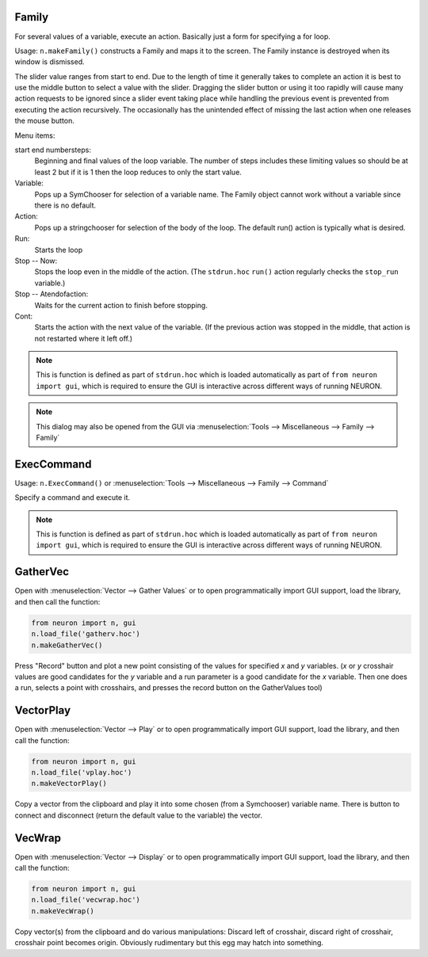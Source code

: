 .. index:: makeFamily (HOC function)

.. _family:


Family
------

     
For several values of a variable, execute an action. 
Basically just a form for specifying a for loop. 

Usage: ``n.makeFamily()`` constructs a Family and maps it to the screen. The Family 
instance is destroyed when its window is dismissed. 

.. image:: ../images/makeFamily.png
    :align: center
 
The slider value ranges from start to end. Due to the length of time it 
generally takes to complete an action it is best to use the middle button 
to select a value with the slider. Dragging the slider button or using 
it too rapidly will cause many action requests to be ignored since a 
slider event taking place while handling the previous event is prevented 
from executing the action recursively. The occasionally has the unintended 
effect of missing the last action when one releases the mouse button. 
 
Menu items: 
 
start end numbersteps: 
    Beginning and final values of the loop variable. The number of steps 
    includes these limiting values so should be at least 2 but if it is 1 then 
    the loop reduces to only the start value. 
 
Variable: 
    Pops up a SymChooser for selection of a variable name. 
    The Family object cannot work without a variable since there is no default. 
 
Action: 
    Pops up a stringchooser for selection of the body of the loop. The default 
    run() action is typically what is desired. 
 
Run: 
    Starts the loop 
 
Stop -- Now: 
    Stops the loop even in the middle of the action. (The ``stdrun.hoc`` ``run()``
    action regularly checks the ``stop_run`` variable.) 
 
Stop -- Atendofaction: 
    Waits for the current action to finish before stopping. 
 
Cont: 
    Starts the action with the next value of the variable. 
    (If the previous action was stopped in the middle, 
    that action is not restarted where it left off.) 

.. note::

    This is function is defined as part of ``stdrun.hoc`` which is loaded automatically as part of
    ``from neuron import gui``, which is required to ensure the GUI is interactive across different
    ways of running NEURON.

.. note::

    This dialog may also be opened from the GUI via
    :menuselection:`Tools --> Miscellaneous --> Family --> Family`

.. _execcommand:

ExecCommand
-----------

.. image:: ../images/ExecCommand.png
    :align: center

Usage: ``n.ExecCommand()`` or :menuselection:`Tools --> Miscellaneous --> Family --> Command`

Specify a command and execute it. 

.. note::

    This is function is defined as part of ``stdrun.hoc`` which is loaded automatically as part of
    ``from neuron import gui``, which is required to ensure the GUI is interactive across different
    ways of running NEURON.


.. _gathervec:

GatherVec
---------

Open with :menuselection:`Vector --> Gather Values` or to open programmatically import GUI support, load the library, and then call the function:

.. code::

    from neuron import n, gui
    n.load_file('gatherv.hoc')
    n.makeGatherVec()

.. image:: ../images/GatherVec.png
    :align: center

Press "Record" button and plot a new point consisting 
of the values for specified `x` and `y` variables. (`x` or `y` crosshair values 
are good candidates for the `y` variable and a run parameter is a good 
candidate for the `x` variable. Then one does a run, selects a point with 
crosshairs, and presses the record button on the GatherValues tool) 
     

.. _vectorplay:

VectorPlay
----------

Open with :menuselection:`Vector --> Play` or to open programmatically import GUI support, load the library, and then call the function:

.. code::

    from neuron import n, gui
    n.load_file('vplay.hoc')
    n.makeVectorPlay()

.. image:: ../images/VectorPlay.png
    :align: center

Copy a vector from the clipboard and play it into some 
chosen (from a Symchooser) variable name. There is button to connect 
and disconnect (return the default value to the variable) the vector. 
 
.. _vecwrap:

VecWrap
-------

Open with :menuselection:`Vector --> Display` or to open programmatically import GUI support, load the library, and then call the function:

.. code::

    from neuron import n, gui
    n.load_file('vecwrap.hoc')
    n.makeVecWrap()

.. image:: ../images/VecWrap.png
    :align: center

Copy vector(s) from the clipboard and do various 
manipulations: Discard left of crosshair, discard right of crosshair, 
crosshair point becomes origin. Obviously rudimentary but this egg 
may hatch into something. 
 

